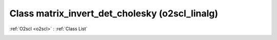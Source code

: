 Class matrix_invert_det_cholesky (o2scl_linalg)
===============================================

:ref:`O2scl <o2scl>` : :ref:`Class List`

.. _matrix_invert_det_cholesky:

.. doxygenclass:: o2scl_linalg::matrix_invert_det_cholesky
